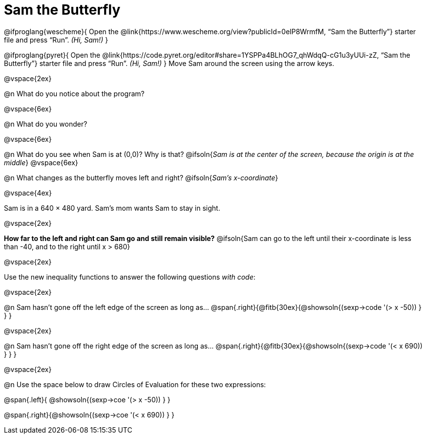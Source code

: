 = Sam the Butterfly

++++
<style>
#content .right{margin-right: 20ex; }
</style>
++++

@ifproglang{wescheme}{
Open the @link{https://www.wescheme.org/view?publicId=0elP8WrmfM, “Sam the Butterfly”} starter file and press “Run”. __(Hi, Sam!)__
}

@ifproglang{pyret}{
Open the @link{https://code.pyret.org/editor#share=1YSPPa4BLhOG7_qhWdqQ-cG1u3yUUi-zZ, “Sam the Butterfly”} starter file and press “Run”. __(Hi, Sam!)__
}
Move Sam around the screen using the arrow keys.

@vspace{2ex}

@n What do you notice about the program?

@vspace{6ex}

@n What do you wonder?

@vspace{6ex}

@n What do you see when Sam is at (0,0)?  Why is that?
@ifsoln{_Sam is at the center of the screen, because the origin is at the middle_}
@vspace{6ex}

@n What changes as the butterfly moves left and right?
@ifsoln{__Sam's x-coordinate__}

@vspace{4ex}

Sam is in a 640 × 480 yard. Sam’s mom wants Sam to stay in sight.

@vspace{2ex}

*How far to the left and right can Sam go and still remain visible?*
@ifsoln{Sam can go to the left until their x-coordinate is less than -40, and to the right until x > 680}

@vspace{2ex}

Use the new inequality functions to answer the following questions _with code_:

@vspace{2ex}

@n Sam hasn't gone off the left edge of the screen as long as…
@span{.right}{@fitb{30ex}{@showsoln{(sexp->code '(> x -50)) } } }

@vspace{2ex}

@n Sam hasn't gone off the right edge of the screen as long as…
@span{.right}{@fitb{30ex}{@showsoln{(sexp->code '(< x 690)) } } }

@vspace{2ex}

@n Use the space below to draw Circles of Evaluation for these two expressions:

@span{.left}{ @showsoln{(sexp->coe '(> x -50)) } }

@span{.right}{@showsoln{(sexp->coe '(< x 690)) } }

